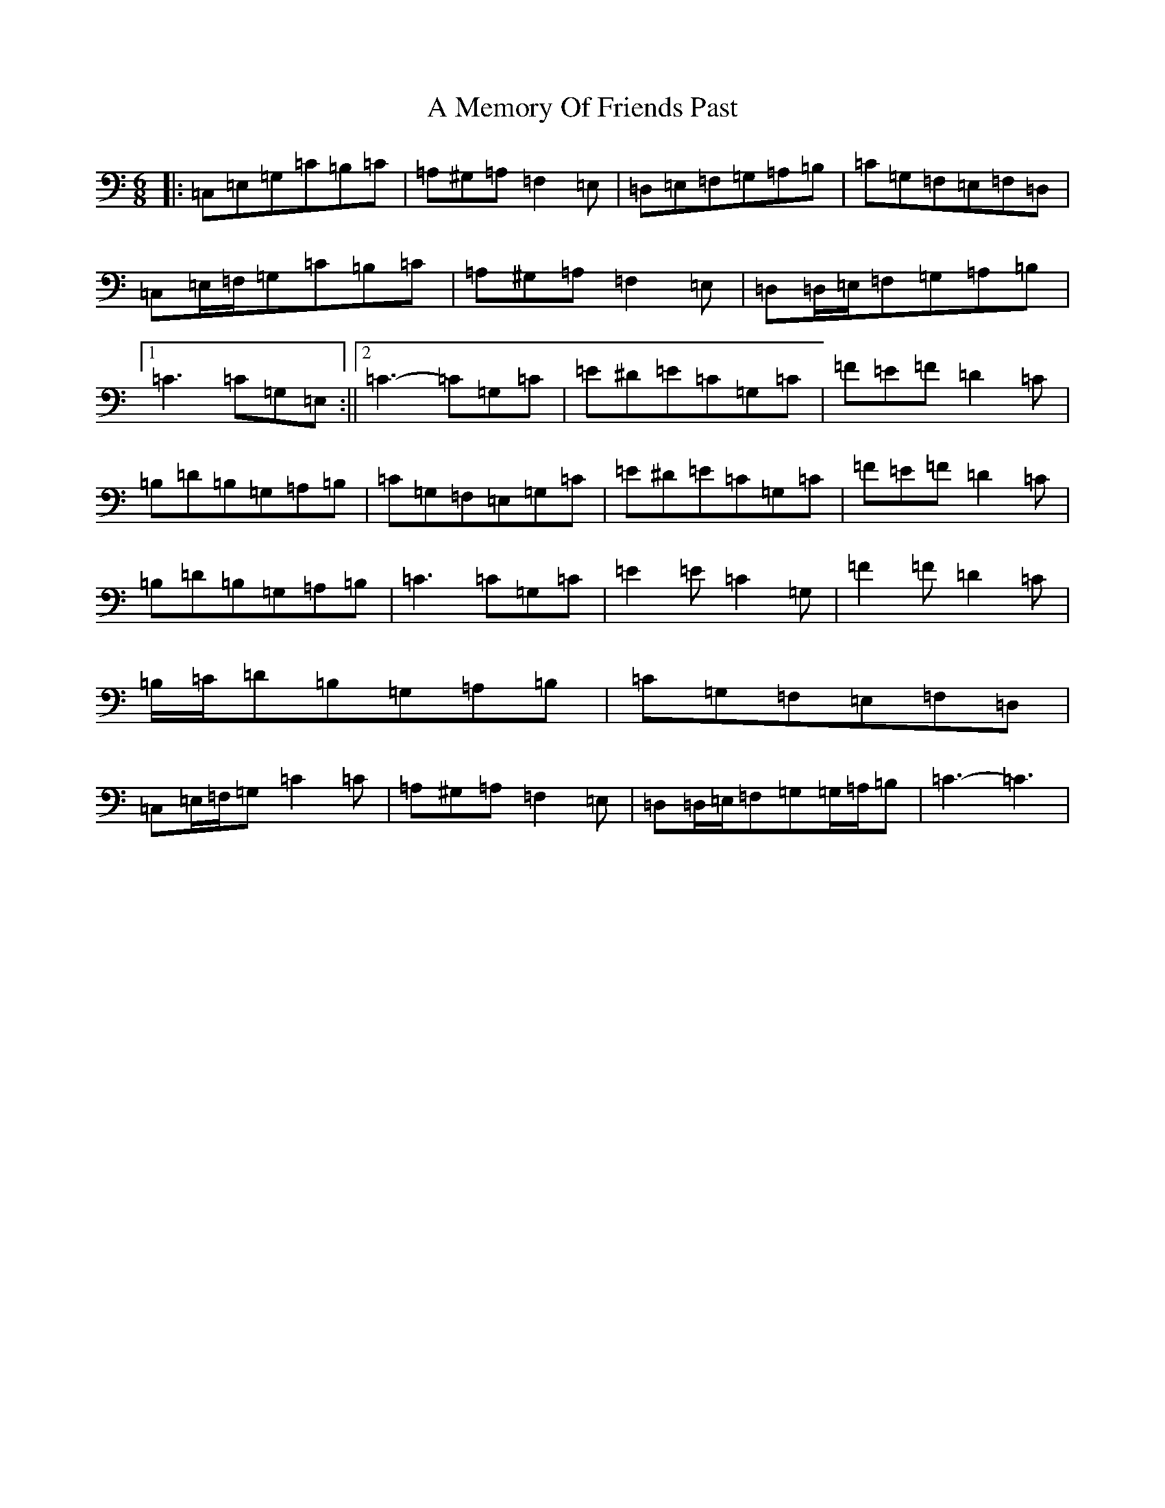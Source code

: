 X: 119
T: A Memory Of Friends Past
S: https://thesession.org/tunes/13075#setting22512
R: jig
M:6/8
L:1/8
K: C Major
|:=C,=E,=G,=C=B,=C|=A,^G,=A,=F,2=E,|=D,=E,=F,=G,=A,=B,|=C=G,=F,=E,=F,=D,|=C,=E,/2=F,/2=G,=C=B,=C|=A,^G,=A,=F,2=E,|=D,=D,/2=E,/2=F,=G,=A,=B,|1=C3=C=G,=E,:||2=C3-=C=G,=C|=E^D=E=C=G,=C|=F=E=F=D2=C|=B,=D=B,=G,=A,=B,|=C=G,=F,=E,=G,=C|=E^D=E=C=G,=C|=F=E=F=D2=C|=B,=D=B,=G,=A,=B,|=C3=C=G,=C|=E2=E=C2=G,|=F2=F=D2=C|=B,/2=C/2=D=B,=G,=A,=B,|=C=G,=F,=E,=F,=D,|=C,=E,/2=F,/2=G,=C2=C|=A,^G,=A,=F,2=E,|=D,=D,/2=E,/2=F,=G,=G,/2=A,/2=B,|=C3-=C3|